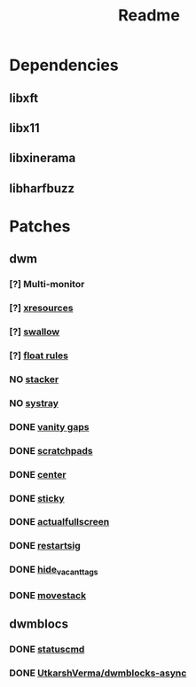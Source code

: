 #+TITLE: Readme

* Dependencies
** libxft
** libx11
** libxinerama
** libharfbuzz

* Patches
** dwm
*** [?] Multi-monitor
*** [?] [[https://dwm.suckless.org/patches/xresources/][xresources]]
*** [?] [[https://dwm.suckless.org/patches/swallow/][swallow]]
*** [?] [[https://dwm.suckless.org/patches/floatrules/][float rules]]
*** NO [[https://dwm.suckless.org/patches/stacker/][stacker]]
*** NO [[https://dwm.suckless.org/patches/systray/][systray]]
*** DONE [[https://dwm.suckless.org/patches/vanitygaps/][vanity gaps]]
*** DONE [[https://dwm.suckless.org/patches/scratchpads/][scratchpads]]
*** DONE [[https://dwm.suckless.org/patches/center/][center]]
*** DONE [[https://dwm.suckless.org/patches/sticky/][sticky]]
*** DONE [[https://dwm.suckless.org/patches/actualfullscreen/][actualfullscreen]]
*** DONE [[https://dwm.suckless.org/patches/restartsig/][restartsig]]
*** DONE [[https://dwm.suckless.org/patches/hide_vacant_tags/][hide_vacant_tags]]
*** DONE [[https://dwm.suckless.org/patches/movestack/][movestack]]
** dwmblocs
*** DONE [[https://dwm.suckless.org/patches/statuscmd/][statuscmd]]
*** DONE [[https://github.com/UtkarshVerma/dwmblocks-async][UtkarshVerma/dwmblocks-async]]
